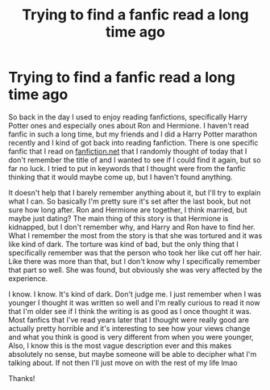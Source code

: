 #+TITLE: Trying to find a fanfic read a long time ago

* Trying to find a fanfic read a long time ago
:PROPERTIES:
:Author: Usual_Yellow
:Score: 2
:DateUnix: 1568653454.0
:DateShort: 2019-Sep-16
:FlairText: What's That Fic?
:END:
So back in the day I used to enjoy reading fanfictions, specifically Harry Potter ones and especially ones about Ron and Hermione. I haven't read fanfic in such a long time, but my friends and I did a Harry Potter marathon recently and I kind of got back into reading fanfiction. There is one specific fanfic that I read on [[https://fanfiction.net][fanfiction.net]] that I randomly thought of today that I don't remember the title of and I wanted to see if I could find it again, but so far no luck. I tried to put in keywords that I thought were from the fanfic thinking that it would maybe come up, but I haven't found anything.

It doesn't help that I barely remember anything about it, but I'll try to explain what I can. So basically I'm pretty sure it's set after the last book, but not sure how long after. Ron and Hermione are together, I think married, but maybe just dating? The main thing of this story is that Hermione is kidnapped, but I don't remember why, and Harry and Ron have to find her. What I remember the most from the story is that she was tortured and it was like kind of dark. The torture was kind of bad, but the only thing that I specifically remember was that the person who took her like cut off her hair. Like there was more than that, but I don't know why I specifically remember that part so well. She was found, but obviously she was very affected by the experience.

I know. I know. It's kind of dark. Don't judge me. I just remember when I was younger I thought it was written so well and I'm really curious to read it now that I'm older see if I think the writing is as good as I once thought it was. Most fanfics that I've read years later that I thought were really good are actually pretty horrible and it's interesting to see how your views change and what you think is good is very different from when you were younger, Also, I know this is the most vague description ever and this makes absolutely no sense, but maybe someone will be able to decipher what I'm talking about. If not then I'll just move on with the rest of my life lmao

Thanks!

